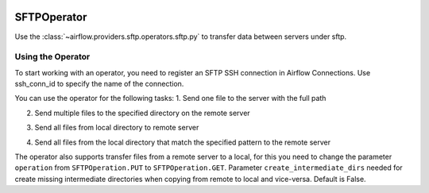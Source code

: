  .. Licensed to the Apache Software Foundation (ASF) under one
    or more contributor license agreements.  See the NOTICE file
    distributed with this work for additional information
    regarding copyright ownership.  The ASF licenses this file
    to you under the Apache License, Version 2.0 (the
    "License"); you may not use this file except in compliance
    with the License.  You may obtain a copy of the License at

 ..   http://www.apache.org/licenses/LICENSE-2.0

 .. Unless required by applicable law or agreed to in writing,
    software distributed under the License is distributed on an
    "AS IS" BASIS, WITHOUT WARRANTIES OR CONDITIONS OF ANY
    KIND, either express or implied.  See the License for the
    specific language governing permissions and limitations
    under the License.

.. _howto/operator:SFTPOperator:

SFTPOperator
==========================
Use the :class:`~airflow.providers.sftp.operators.sftp.py` to
transfer data between servers under sftp.

Using the Operator
^^^^^^^^^^^^^^^^^^
To start working with an operator, you need to register an SFTP \ SSH connection in Airflow Connections.
Use ssh_conn_id to specify the name of the connection.

You can use the operator for the following tasks:
1. Send one file to the server with the full path

.. exampleinclude airflow/providers/sftp/example_dags/example_sftp_operator.py
  :language: python
    put_file = SFTPOperator(
        task_id="put_file",
        ssh_conn_id="ssh_default",
        local_filepath="/tmp/transfer_file/put_file_file1.txt",
        remote_filepath="/tmp/transfer_file/remote/put_file_file1.txt",
        operation=SFTPOperation.PUT,
        create_intermediate_dirs=True
    )

2. Send multiple files to the specified directory on the remote server

.. exampleinclude airflow/providers/sftp/example_dags/example_sftp_operator.py
  :language: python
    put_files = SFTPOperator(
        task_id="put_files",
        ssh_conn_id="ssh_default",
        local_filepath=["/tmp/transfer_file/put_files_file1.txt", "/tmp/transfer_file/put_files_file2.txt"],
        remote_filepath="/tmp/transfer_file/remote/",
        operation=SFTPOperation.PUT,
        create_intermediate_dirs=True
    )

3. Send all files from local directory to remote server

.. exampleinclude airflow/providers/sftp/example_dags/example_sftp_operator.py
  :language: python
     put_dir_files = SFTPOperator(
        task_id="put_dir_files",
        ssh_conn_id="ssh_default",
        local_folder="/tmp/dir_for_remote_transfer/",
        remote_folder="/tmp/dir_for_remote_transfer/remote/",
        operation=SFTPOperation.PUT,
        create_intermediate_dirs=True
    )

4. Send all files from the local directory that match the specified pattern to the remote server

.. exampleinclude airflow/providers/sftp/example_dags/example_sftp_operator.py
  :language: python
    put_dir_txt_files = SFTPOperator(
        task_id="put_dir_txt_files",
        ssh_conn_id="ssh_default",
        local_folder="/tmp/dir_for_remote_transfer/",
        remote_folder="/tmp/dir_for_remote_transfer/remote/txt/",
        regexp_mask=".*.txt",
        operation=SFTPOperation.PUT,
        create_intermediate_dirs=True
    )

The operator also supports transfer files from a remote server to a local,
for this you need to change the parameter ``operation`` from ``SFTPOperation.PUT`` to ``SFTPOperation.GET``.
Parameter ``create_intermediate_dirs`` needed for create missing intermediate directories when
copying from remote to local and vice-versa. Default is False.
